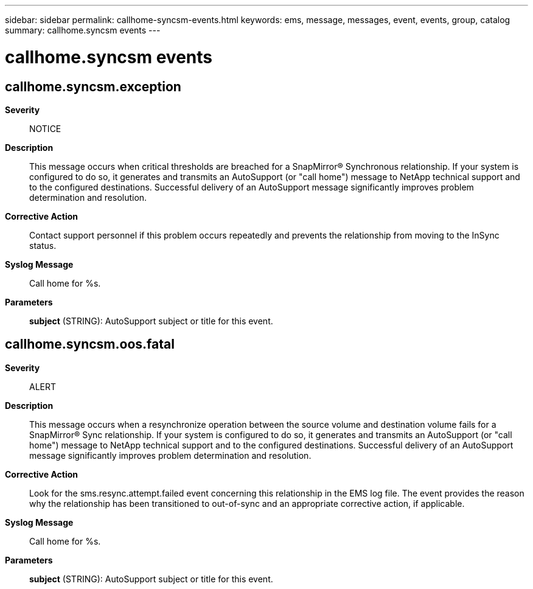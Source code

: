 ---
sidebar: sidebar
permalink: callhome-syncsm-events.html
keywords: ems, message, messages, event, events, group, catalog
summary: callhome.syncsm events
---

= callhome.syncsm events
:toclevels: 1
:hardbreaks:
:nofooter:
:icons: font
:linkattrs:
:imagesdir: ./media/

== callhome.syncsm.exception
*Severity*::
NOTICE
*Description*::
This message occurs when critical thresholds are breached for a SnapMirror(R) Synchronous relationship. If your system is configured to do so, it generates and transmits an AutoSupport (or "call home") message to NetApp technical support and to the configured destinations. Successful delivery of an AutoSupport message significantly improves problem determination and resolution.
*Corrective Action*::
Contact support personnel if this problem occurs repeatedly and prevents the relationship from moving to the InSync status.
*Syslog Message*::
Call home for %s.
*Parameters*::
*subject* (STRING): AutoSupport subject or title for this event.

== callhome.syncsm.oos.fatal
*Severity*::
ALERT
*Description*::
This message occurs when a resynchronize operation between the source volume and destination volume fails for a SnapMirror(R) Sync relationship. If your system is configured to do so, it generates and transmits an AutoSupport (or "call home") message to NetApp technical support and to the configured destinations. Successful delivery of an AutoSupport message significantly improves problem determination and resolution.
*Corrective Action*::
Look for the sms.resync.attempt.failed event concerning this relationship in the EMS log file. The event provides the reason why the relationship has been transitioned to out-of-sync and an appropriate corrective action, if applicable.
*Syslog Message*::
Call home for %s.
*Parameters*::
*subject* (STRING): AutoSupport subject or title for this event.
